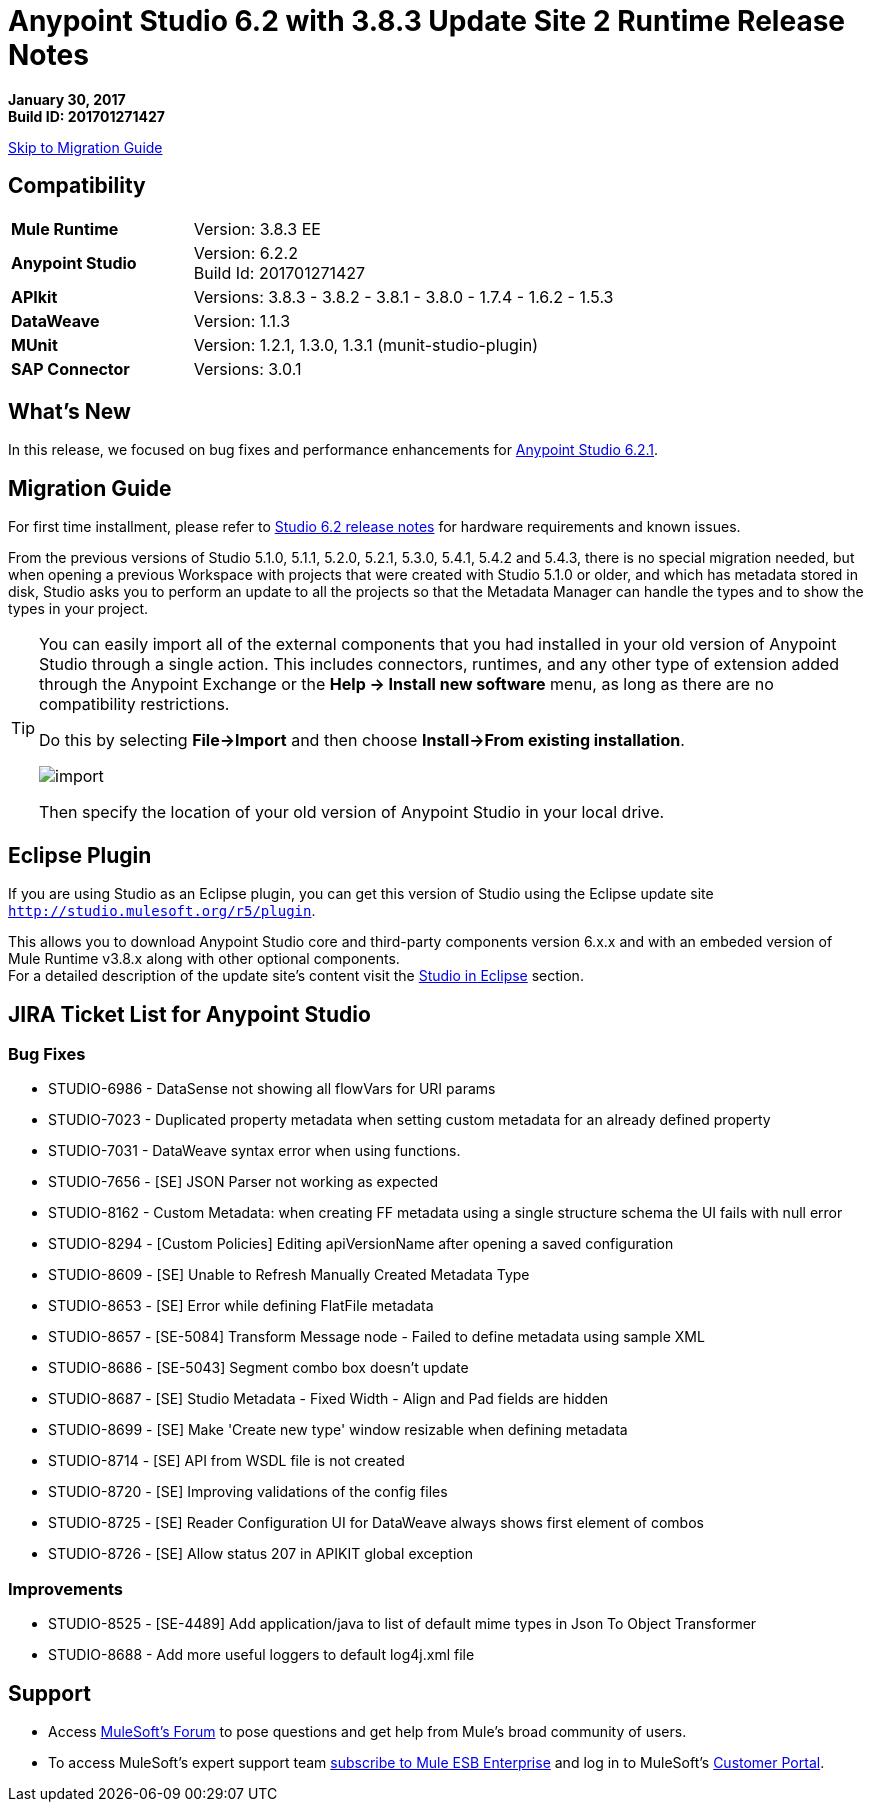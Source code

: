 = Anypoint Studio 6.2 with 3.8.3 Update Site 2 Runtime Release Notes

*January 30, 2017* +
*Build ID: 201701271427*

xref:migration[Skip to Migration Guide]

== Compatibility

[cols="30a,70a"]
|===
| *Mule Runtime*
| Version: 3.8.3 EE

|*Anypoint Studio*
|Version: 6.2.2 +
Build Id: 201701271427

|*APIkit*
|Versions: 3.8.3 - 3.8.2 - 3.8.1 - 3.8.0 - 1.7.4 - 1.6.2 - 1.5.3

|*DataWeave* +
|Version: 1.1.3

|*MUnit* +
|Version: 1.2.1, 1.3.0, 1.3.1 (munit-studio-plugin)

|*SAP Connector*
|Versions: 3.0.1
|===


== What's New

In this release, we focused on bug fixes and performance enhancements for link:/release-notes/anypoint-studio-6.2-with-3.8.3-runtime-update-site-1-release-notes[Anypoint Studio 6.2.1].


[[migration]]
== Migration Guide

For first time installment, please refer to link:/release-notes/anypoint-studio-6.2-with-3.8.3-runtime-release-notes#hardware-requirements[Studio 6.2 release notes] for hardware requirements and known issues.

From the previous versions of Studio 5.1.0, 5.1.1, 5.2.0, 5.2.1, 5.3.0, 5.4.1, 5.4.2 and 5.4.3, there is no special migration needed, but when opening a previous Workspace with projects that were created with Studio 5.1.0 or older, and which has metadata stored in disk, Studio asks you to perform an update to all the projects so that the Metadata Manager can handle the types and to show the types in your project.


[TIP]
====
You can easily import all of the external components that you had installed in your old version of Anypoint Studio through a single action. This includes connectors, runtimes, and any other type of extension added through the Anypoint Exchange or the ​*Help -> Install new software*​ menu, as long as there are no compatibility restrictions.

Do this by selecting *File->Import* and then choose *Install->From existing installation*.

image:import_extensions.png[import]

Then specify the location of your old version of Anypoint Studio in your local drive.
====

== Eclipse Plugin

If you are using Studio as an Eclipse plugin, you can get this version of Studio using the Eclipse update site `http://studio.mulesoft.org/r5/plugin`.

This allows you to download Anypoint Studio core and third-party components version 6.x.x and with an embeded version of Mule Runtime v3.8.x along with other optional components. +
For a detailed description of the update site's content visit the link:/anypoint-studio/v/6/studio-in-eclipse#available-software-in-the-update-site[Studio in Eclipse] section.


== JIRA Ticket List for Anypoint Studio


=== Bug Fixes

* STUDIO-6986 - DataSense not showing all flowVars for URI params
* STUDIO-7023 - Duplicated property metadata when setting custom metadata for an already defined property
* STUDIO-7031 - DataWeave syntax error when using functions.
* STUDIO-7656 - [SE] JSON Parser not working as expected
* STUDIO-8162 - Custom Metadata: when creating FF metadata using a single structure schema the UI fails with null error
* STUDIO-8294 - [Custom Policies] Editing apiVersionName after opening a saved configuration
* STUDIO-8609 - [SE] Unable to Refresh Manually Created Metadata Type
* STUDIO-8653 - [SE] Error while defining FlatFile metadata
* STUDIO-8657 - [SE-5084] Transform Message node - Failed to define metadata using sample XML
* STUDIO-8686 - [SE-5043] Segment combo box doesn't update
* STUDIO-8687 - [SE] Studio Metadata - Fixed Width - Align and Pad fields are hidden
* STUDIO-8699 - [SE] Make 'Create new type' window resizable when defining metadata
* STUDIO-8714 - [SE] API from WSDL file is not created
* STUDIO-8720 - [SE] Improving validations of the config files
* STUDIO-8725 - [SE] Reader Configuration UI for DataWeave always shows first element of combos
* STUDIO-8726 - [SE] Allow status 207 in APIKIT global exception

=== Improvements

* STUDIO-8525 - [SE-4489] Add application/java to list of default mime types in Json To Object Transformer
* STUDIO-8688 - Add more useful loggers to default log4j.xml file

== Support

* Access link:http://forums.mulesoft.com/[MuleSoft’s Forum] to pose questions and get help from Mule’s broad community of users.
* To access MuleSoft’s expert support team link:https://www.mulesoft.com/support-and-services/mule-esb-support-license-subscription[subscribe to Mule ESB Enterprise] and log in to MuleSoft’s link:http://www.mulesoft.com/support-login[Customer Portal].
